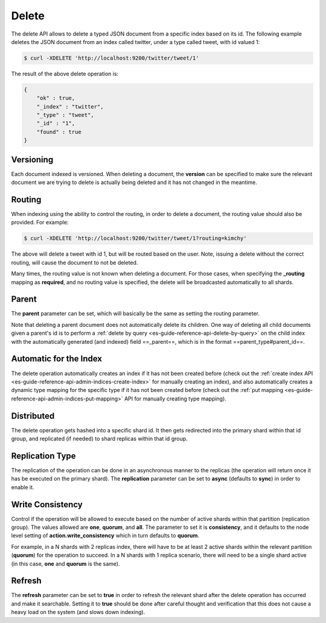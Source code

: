 .. _es-guide-reference-api-delete:

======
Delete
======

The delete API allows to delete a typed JSON document from a specific index based on its id. The following example deletes the JSON document from an index called twitter, under a type called tweet, with id valued 1:


.. code-block:: js

    $ curl -XDELETE 'http://localhost:9200/twitter/tweet/1'


The result of the above delete operation is:


.. code-block:: js


    {
        "ok" : true,
        "_index" : "twitter",
        "_type" : "tweet",
        "_id" : "1",
        "found" : true
    }


Versioning
==========

Each document indexed is versioned. When deleting a document, the **version** can be specified to make sure the relevant document we are trying to delete is actually being deleted and it has not changed in the meantime.


Routing
=======

When indexing using the ability to control the routing, in order to delete a document, the routing value should also be provided. For example:


.. code-block:: js

    $ curl -XDELETE 'http://localhost:9200/twitter/tweet/1?routing=kimchy'


The above will delete a tweet with id 1, but will be routed based on the user. Note, issuing a delete without the correct routing, will cause the document to not be deleted.


Many times, the routing value is not known when deleting a document. For those cases, when specifying the **_routing** mapping as **required**, and no routing value is specified, the delete will be broadcasted automatically to all shards.


Parent
======

The **parent** parameter can be set, which will basically be the same as setting the routing parameter.


Note that deleting a parent document does not automatically delete its children. One way of deleting all child documents given a parent's id is to perform a :ref:`delete by query <es-guide-reference-api-delete-by-query>`  on the child index with the automatically generated (and indexed) field ==_parent==, which is in the format ==parent_type#parent_id==.


Automatic for the Index
=======================

The delete operation automatically creates an index if it has not been created before (check out the :ref:`create index API <es-guide-reference-api-admin-indices-create-index>`  for manually creating an index), and also automatically creates a dynamic type mapping for the specific type if it has not been created before (check out the :ref:`put mapping <es-guide-reference-api-admin-indices-put-mapping>`  API for manually creating type mapping). 


Distributed
===========

The delete operation gets hashed into a specific shard id. It then gets redirected into the primary shard within that id group, and replicated (if needed) to shard replicas within that id group.

Replication Type
================

The replication of the operation can be done in an asynchronous manner to the replicas (the operation will return once it has be executed on the primary shard). The **replication** parameter can be set to **async** (defaults to **sync**) in order to enable it.


Write Consistency
=================

Control if the operation will be allowed to execute based on the number of active shards within that partition (replication group). The values allowed are **one**, **quorum**, and **all**. The parameter to set it is **consistency**, and it defaults to the node level setting of **action.write_consistency** which in turn defaults to **quorum**.


For example, in a N shards with 2 replicas index, there will have to be at least 2 active shards within the relevant partition (**quorum**) for the operation to succeed. In a N shards with 1 replica scenario, there will need to be a single shard active (in this case, **one** and **quorum** is the same).


Refresh
=======

The **refresh** parameter can be set to **true** in order to refresh the relevant shard after the delete operation has occurred and make it searchable. Setting it to **true** should be done after careful thought and verification that this does not cause a heavy load on the system (and slows down indexing).

